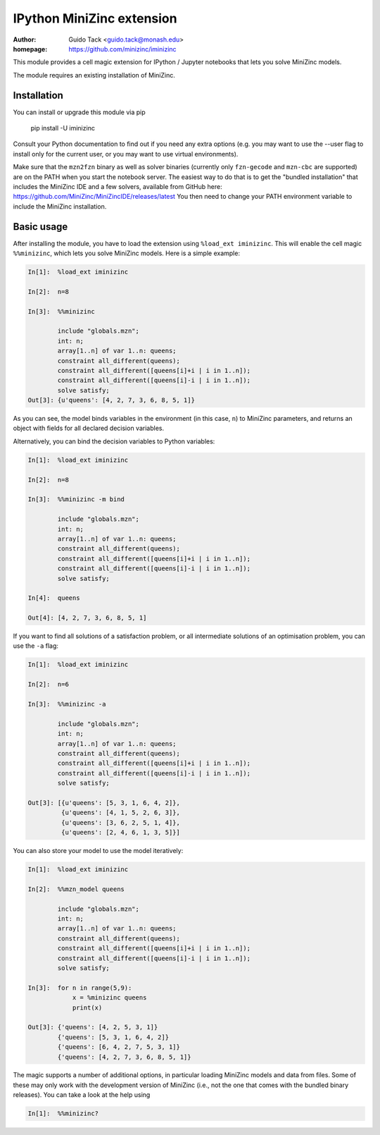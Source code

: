 ==========================
IPython MiniZinc extension
==========================

:author: Guido Tack <guido.tack@monash.edu>
:homepage: https://github.com/minizinc/iminizinc

This module provides a cell magic extension for IPython / Jupyter notebooks that lets you solve MiniZinc models.

The module requires an existing installation of MiniZinc.

Installation
============

You can install or upgrade this module via pip

    pip install -U iminizinc

Consult your Python documentation to find out if you need any extra options (e.g. you may want to use the --user flag to install only for the current user, or you may want to use virtual environments).

Make sure that the ``mzn2fzn`` binary as well as solver binaries (currently only ``fzn-gecode`` and ``mzn-cbc`` are supported) are on the PATH when you start the notebook server. The easiest way to do that is to get the "bundled installation" that includes the MiniZinc IDE and a few solvers, available from GitHub here: https://github.com/MiniZinc/MiniZincIDE/releases/latest
You then need to change your PATH environment variable to include the MiniZinc installation.

Basic usage
===========

After installing the module, you have to load the extension using ``%load_ext iminizinc``. This will enable the cell magic ``%%minizinc``, which lets you solve MiniZinc models. Here is a simple example:

.. code::

    In[1]:  %load_ext iminizinc
            
    In[2]:  n=8
            
    In[3]:  %%minizinc
            
            include "globals.mzn";
            int: n;
            array[1..n] of var 1..n: queens;
            constraint all_different(queens);
            constraint all_different([queens[i]+i | i in 1..n]);
            constraint all_different([queens[i]-i | i in 1..n]);
            solve satisfy;
    Out[3]: {u'queens': [4, 2, 7, 3, 6, 8, 5, 1]}
            
As you can see, the model binds variables in the environment (in this case, ``n``) to MiniZinc parameters, and returns an object with fields for all declared decision variables.

Alternatively, you can bind the decision variables to Python variables:

.. code::

    In[1]:  %load_ext iminizinc
            
    In[2]:  n=8
            
    In[3]:  %%minizinc -m bind
            
            include "globals.mzn";
            int: n;
            array[1..n] of var 1..n: queens;
            constraint all_different(queens);
            constraint all_different([queens[i]+i | i in 1..n]);
            constraint all_different([queens[i]-i | i in 1..n]);
            solve satisfy;
            
    In[4]:  queens
    
    Out[4]: [4, 2, 7, 3, 6, 8, 5, 1]

If you want to find all solutions of a satisfaction problem, or all intermediate solutions of an optimisation problem, you can use the ``-a`` flag:

.. code::

    In[1]:  %load_ext iminizinc
            
    In[2]:  n=6
            
    In[3]:  %%minizinc -a
            
            include "globals.mzn";
            int: n;
            array[1..n] of var 1..n: queens;
            constraint all_different(queens);
            constraint all_different([queens[i]+i | i in 1..n]);
            constraint all_different([queens[i]-i | i in 1..n]);
            solve satisfy;
            
    Out[3]: [{u'queens': [5, 3, 1, 6, 4, 2]},
             {u'queens': [4, 1, 5, 2, 6, 3]},
             {u'queens': [3, 6, 2, 5, 1, 4]},
             {u'queens': [2, 4, 6, 1, 3, 5]}]

You can also store your model to use the model iteratively:

.. code::

    In[1]:  %load_ext iminizinc

    In[2]:  %%mzn_model queens

            include "globals.mzn";
            int: n;
            array[1..n] of var 1..n: queens;
            constraint all_different(queens);
            constraint all_different([queens[i]+i | i in 1..n]);
            constraint all_different([queens[i]-i | i in 1..n]);
            solve satisfy;

    In[3]:  for n in range(5,9):
                x = %minizinc queens
                print(x)

    Out[3]: {'queens': [4, 2, 5, 3, 1]}
            {'queens': [5, 3, 1, 6, 4, 2]}
            {'queens': [6, 4, 2, 7, 5, 3, 1]}
            {'queens': [4, 2, 7, 3, 6, 8, 5, 1]}

The magic supports a number of additional options, in particular loading MiniZinc models and data from files. Some of these may only work with the development version of MiniZinc (i.e., not the one that comes with the bundled binary releases). You can take a look at the help using

.. code::

    In[1]:  %%minizinc?
